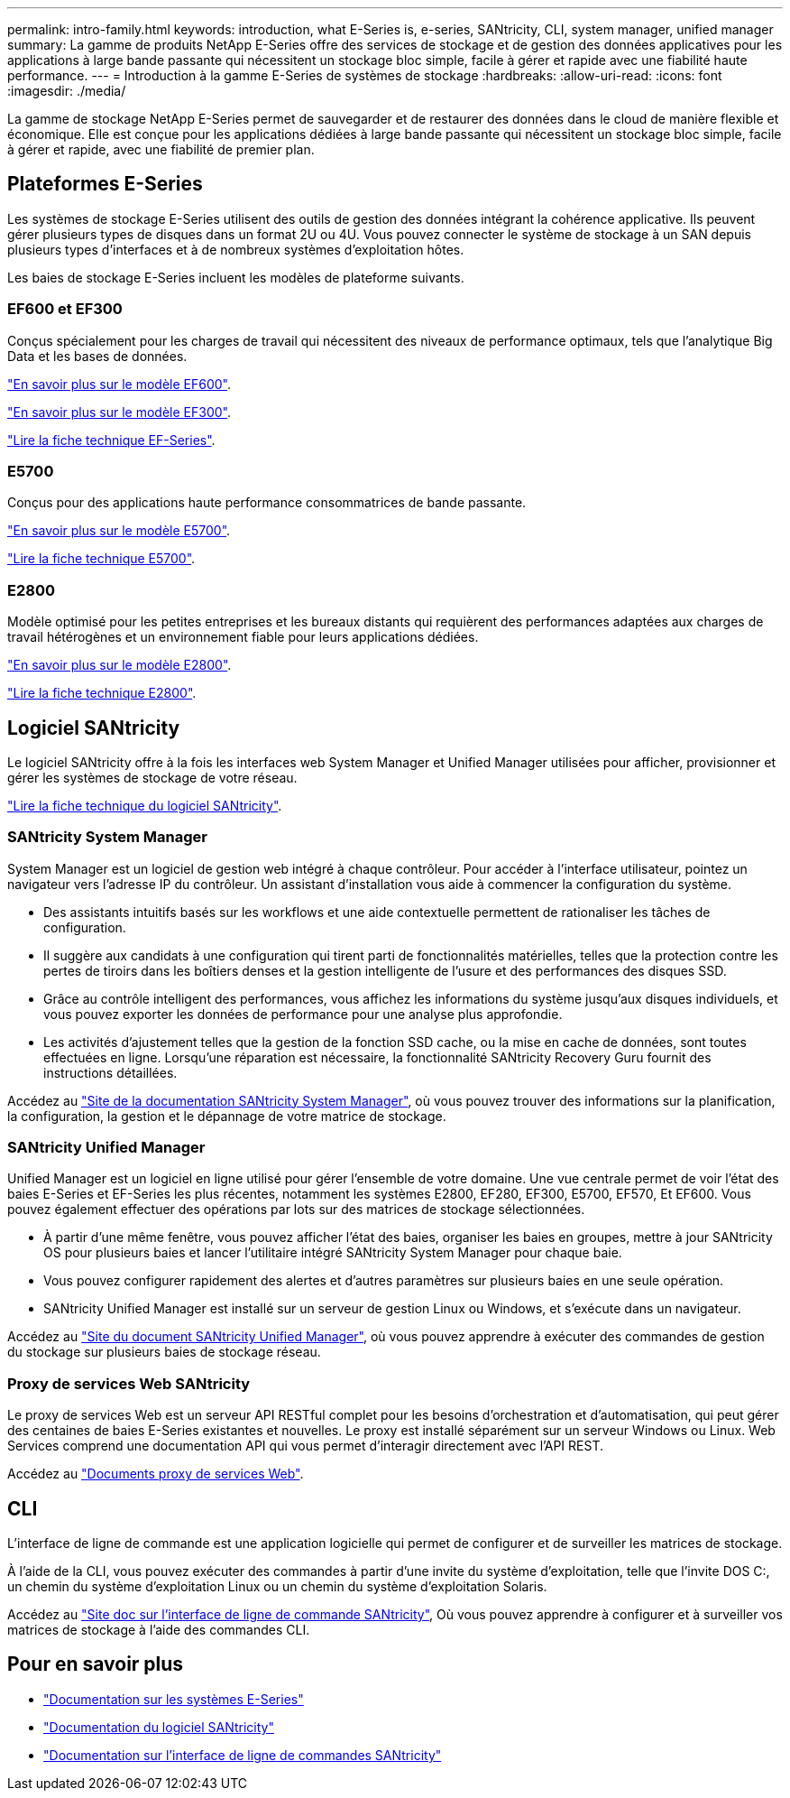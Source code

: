 ---
permalink: intro-family.html 
keywords: introduction, what E-Series is, e-series, SANtricity, CLI, system manager, unified manager 
summary: La gamme de produits NetApp E-Series offre des services de stockage et de gestion des données applicatives pour les applications à large bande passante qui nécessitent un stockage bloc simple, facile à gérer et rapide avec une fiabilité haute performance. 
---
= Introduction à la gamme E-Series de systèmes de stockage
:hardbreaks:
:allow-uri-read: 
:icons: font
:imagesdir: ./media/


La gamme de stockage NetApp E-Series permet de sauvegarder et de restaurer des données dans le cloud de manière flexible et économique. Elle est conçue pour les applications dédiées à large bande passante qui nécessitent un stockage bloc simple, facile à gérer et rapide, avec une fiabilité de premier plan.



== Plateformes E-Series

Les systèmes de stockage E-Series utilisent des outils de gestion des données intégrant la cohérence applicative. Ils peuvent gérer plusieurs types de disques dans un format 2U ou 4U. Vous pouvez connecter le système de stockage à un SAN depuis plusieurs types d'interfaces et à de nombreux systèmes d'exploitation hôtes.

Les baies de stockage E-Series incluent les modèles de plateforme suivants.



=== EF600 et EF300

Conçus spécialement pour les charges de travail qui nécessitent des niveaux de performance optimaux, tels que l'analytique Big Data et les bases de données.

https://docs.netapp.com/us-en/e-series/getting-started/learn-hardware-concept.html#ef600-models["En savoir plus sur le modèle EF600"].

https://docs.netapp.com/us-en/e-series/getting-started/learn-hardware-concept.html#ef300-models["En savoir plus sur le modèle EF300"].

https://www.netapp.com/pdf.html?item=/media/19339-DS-4082.pdf["Lire la fiche technique EF-Series"^].



=== E5700

Conçus pour des applications haute performance consommatrices de bande passante.

https://docs.netapp.com/us-en/e-series/getting-started/learn-hardware-concept.html#e5700-models["En savoir plus sur le modèle E5700"].

https://www.netapp.com/pdf.html?item=/media/7572-ds-3894.pdf["Lire la fiche technique E5700"^].



=== E2800

Modèle optimisé pour les petites entreprises et les bureaux distants qui requièrent des performances adaptées aux charges de travail hétérogènes et un environnement fiable pour leurs applications dédiées.

https://docs.netapp.com/us-en/e-series/getting-started/learn-hardware-concept.html#e2800-models["En savoir plus sur le modèle E2800"].

https://www.netapp.com/pdf.html?item=/media/7573-ds-3805.pdf["Lire la fiche technique E2800"^].



== Logiciel SANtricity

Le logiciel SANtricity offre à la fois les interfaces web System Manager et Unified Manager utilisées pour afficher, provisionner et gérer les systèmes de stockage de votre réseau.

https://www.netapp.com/pdf.html?item=/media/7676-ds-3891.pdf["Lire la fiche technique du logiciel SANtricity"^].



=== SANtricity System Manager

System Manager est un logiciel de gestion web intégré à chaque contrôleur. Pour accéder à l’interface utilisateur, pointez un navigateur vers l’adresse IP du contrôleur. Un assistant d'installation vous aide à commencer la configuration du système.

* Des assistants intuitifs basés sur les workflows et une aide contextuelle permettent de rationaliser les tâches de configuration.
* Il suggère aux candidats à une configuration qui tirent parti de fonctionnalités matérielles, telles que la protection contre les pertes de tiroirs dans les boîtiers denses et la gestion intelligente de l'usure et des performances des disques SSD.
* Grâce au contrôle intelligent des performances, vous affichez les informations du système jusqu'aux disques individuels, et vous pouvez exporter les données de performance pour une analyse plus approfondie.
* Les activités d'ajustement telles que la gestion de la fonction SSD cache, ou la mise en cache de données, sont toutes effectuées en ligne. Lorsqu'une réparation est nécessaire, la fonctionnalité SANtricity Recovery Guru fournit des instructions détaillées.


Accédez au https://docs.netapp.com/us-en/e-series-santricity/system-manager/index.html["Site de la documentation SANtricity System Manager"], où vous pouvez trouver des informations sur la planification, la configuration, la gestion et le dépannage de votre matrice de stockage.



=== SANtricity Unified Manager

Unified Manager est un logiciel en ligne utilisé pour gérer l'ensemble de votre domaine. Une vue centrale permet de voir l'état des baies E-Series et EF-Series les plus récentes, notamment les systèmes E2800, EF280, EF300, E5700, EF570, Et EF600. Vous pouvez également effectuer des opérations par lots sur des matrices de stockage sélectionnées.

* À partir d'une même fenêtre, vous pouvez afficher l'état des baies, organiser les baies en groupes, mettre à jour SANtricity OS pour plusieurs baies et lancer l'utilitaire intégré SANtricity System Manager pour chaque baie.
* Vous pouvez configurer rapidement des alertes et d'autres paramètres sur plusieurs baies en une seule opération.
* SANtricity Unified Manager est installé sur un serveur de gestion Linux ou Windows, et s'exécute dans un navigateur.


Accédez au https://docs.netapp.com/us-en/e-series-santricity/unified-manager/index.html["Site du document SANtricity Unified Manager"], où vous pouvez apprendre à exécuter des commandes de gestion du stockage sur plusieurs baies de stockage réseau.



=== Proxy de services Web SANtricity

Le proxy de services Web est un serveur API RESTful complet pour les besoins d'orchestration et d'automatisation, qui peut gérer des centaines de baies E-Series existantes et nouvelles. Le proxy est installé séparément sur un serveur Windows ou Linux. Web Services comprend une documentation API qui vous permet d'interagir directement avec l'API REST.

Accédez au https://docs.netapp.com/us-en/e-series/web-services-proxy/index.html["Documents proxy de services Web"].



== CLI

L'interface de ligne de commande est une application logicielle qui permet de configurer et de surveiller les matrices de stockage.

À l'aide de la CLI, vous pouvez exécuter des commandes à partir d'une invite du système d'exploitation, telle que l'invite DOS C:, un chemin du système d'exploitation Linux ou un chemin du système d'exploitation Solaris.

Accédez au https://docs.netapp.com/us-en/e-series-cli/index.html["Site doc sur l'interface de ligne de commande SANtricity"], Où vous pouvez apprendre à configurer et à surveiller vos matrices de stockage à l'aide des commandes CLI.



== Pour en savoir plus

* https://docs.netapp.com/us-en/e-series/index.html["Documentation sur les systèmes E-Series"^]
* https://docs.netapp.com/us-en/e-series-santricity/index.html["Documentation du logiciel SANtricity"^]
* https://docs.netapp.com/us-en/e-series-cli/index.html["Documentation sur l'interface de ligne de commandes SANtricity"^]

